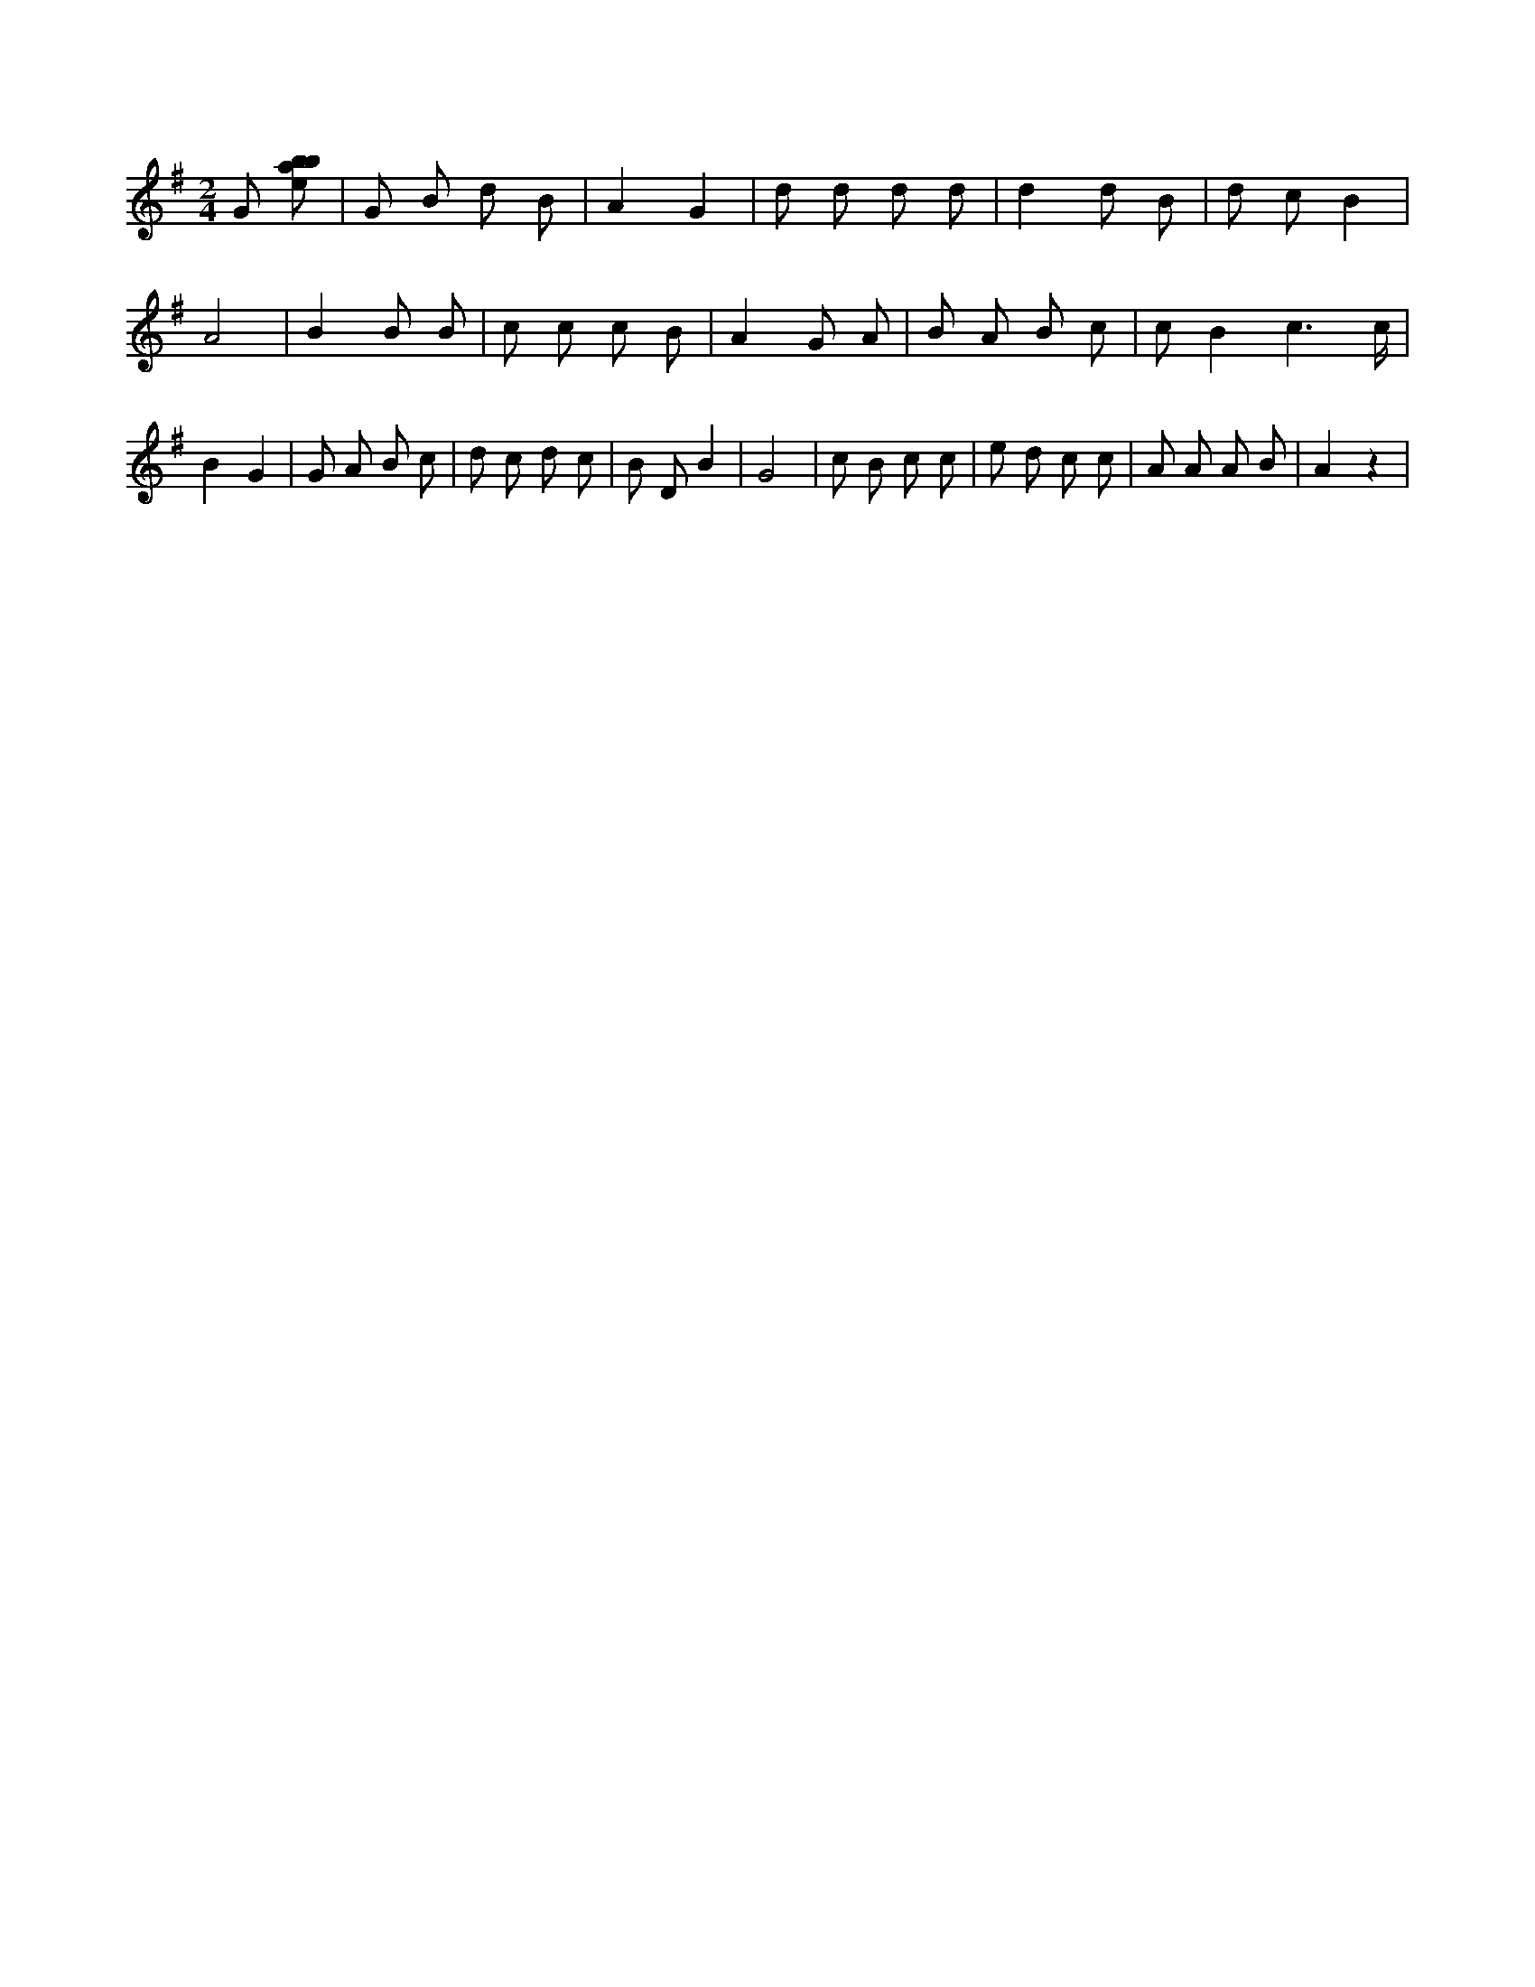 X:314
L:1/8
M:2/4
K:Gclef
G [ebab] | G B d B | A2 G2 | d d d d | d2 d B | d c B2 | A4 | B2 B B | c c c B | A2 G A | B A B c | c B2 c3 /2 c/2 | B2 G2 | G A B c | d c d c | B D B2 | G4 | c B c c | e d c c | A A A B | A2 z2 |
